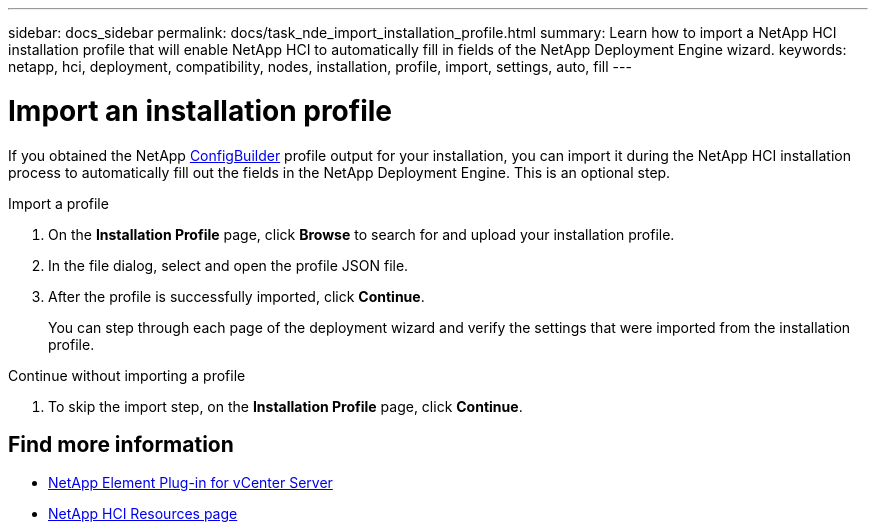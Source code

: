 ---
sidebar: docs_sidebar
permalink: docs/task_nde_import_installation_profile.html
summary: Learn how to import a NetApp HCI installation profile that will enable NetApp HCI to automatically fill in fields of the NetApp Deployment Engine wizard.
keywords: netapp, hci, deployment, compatibility, nodes, installation, profile, import, settings, auto, fill
---

= Import an installation profile
:hardbreaks:
:nofooter:
:icons: font
:linkattrs:
:imagesdir: ../media/

[.lead]
If you obtained the NetApp https://configbuilder.netapp.com/[ConfigBuilder^] profile output for your installation, you can import it during the NetApp HCI installation process to automatically fill out the fields in the NetApp Deployment Engine. This is an optional step.

.Import a profile
. On the *Installation Profile* page, click *Browse* to search for and upload your installation profile.
. In the file dialog, select and open the profile JSON file.
. After the profile is successfully imported, click *Continue*.
+
You can step through each page of the deployment wizard and verify the settings that were imported from the installation profile.

.Continue without importing a profile
. To skip the import step, on the *Installation Profile* page, click *Continue*.

== Find more information
* https://docs.netapp.com/us-en/vcp/index.html[NetApp Element Plug-in for vCenter Server^]
* https://www.netapp.com/us/documentation/hci.aspx[NetApp HCI Resources page^]
